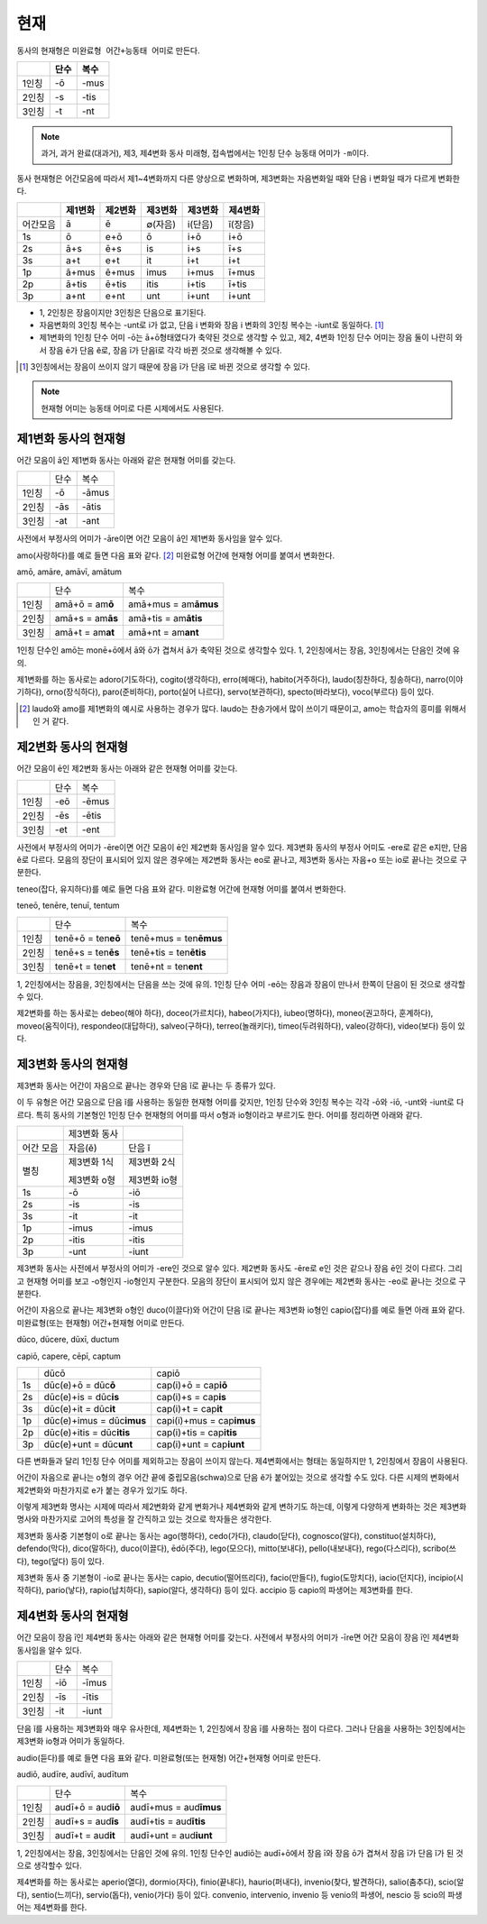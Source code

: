 현재
----

동사의 현재형은 ``미완료형 어간+능동태 어미``\로 만든다.

.. csv-table::
   :header-rows: 1
   :widths: auto

   "", "단수", "복수"
   "1인칭", "-ō", "-mus"
   "2인칭", "-s", "-tis"
   "3인칭", "-t", "-nt"

.. note::

   과거, 과거 완료(대과거), 제3, 제4변화 동사 미래형, 접속법에서는 1인칭 단수 능동태 어미가 ``-m``\이다.

동사 현재형은 어간모음에 따라서 제1~4변화까지 다른 양상으로 변화하며, 제3변화는 자음변화일 때와 단음 i 변화일 때가 다르게 변화한다.

.. csv-table::
   :header-rows: 1
   :widths: auto

   "", "제1변화", "제2변화", "제3변화", "제3변화", "제4변화"
   "어간모음", "ā", "ē", "∅(자음)", "i(단음)", "ī(장음)"
   "1s", "ō", "e+ō", "ō", "i+ō", "i+ō"
   "2s", "ā+s", "ē+s", "is", "i+s", "ī+s"
   "3s", "a+t", "e+t", "it", "i+t", "i+t"
   "1p", "ā+mus", "ē+mus", "imus", "i+mus", "ī+mus"
   "2p", "ā+tis", "ē+tis", "itis", "i+tis", "ī+tis"
   "3p", "a+nt", "e+nt", "unt", "i+unt", "i+unt"

-  1, 2인칭은 장음이지만 3인칭은 단음으로 표기된다.
-  자음변화의 3인칭 복수는 -unt로 i가 없고, 단음 i 변화와 장음 i 변화의
   3인칭 복수는 -iunt로 동일하다. [#]_
-  제1변화의 1인칭 단수 어미 -ō는 ā+ō형태였다가 축약된 것으로 생각할 수
   있고, 제2, 4변화 1인칭 단수 어미는 장음 둘이 나란히 와서 장음 ē가
   단음 ĕ로, 장음 ī가 단음ĭ로 각각 바뀐 것으로 생각해볼 수 있다.

.. [#] 3인칭에서는 장음이 쓰이지 않기 때문에 장음 ī가 단음 ĭ로 바뀐 것으로 생각할 수 있다.

.. note:: 현재형 어미는 능동태 어미로 다른 시제에서도 사용된다.

제1변화 동사의 현재형
^^^^^^^^^^^^^^^^^^^^^

어간 모음이 ā인 제1변화 동사는 아래와 같은 현재형 어미를 갖는다.

+-------+------+-------+
|       | 단수 | 복수  |
+-------+------+-------+
| 1인칭 | -ō   | -āmus |
+-------+------+-------+
| 2인칭 | -ās  | -ātis |
+-------+------+-------+
| 3인칭 | -at  | -ant  |
+-------+------+-------+

사전에서 부정사의 어미가 -āre이면 어간 모음이 ā인 제1변화 동사임을 알수
있다.

amo(사랑하다)를 예로 들면 다음 표와 같다. [#]_ 미완료형 어간에 현재형
어미를 붙여서 변화한다.

amō, amāre, amāvī, amātum

+-------+--------------------+------------------------+
|       | 단수               | 복수                   |
+-------+--------------------+------------------------+
| 1인칭 | amā+ō = am\ **ō**  | amā+mus = am\ **āmus** |
+-------+--------------------+------------------------+
| 2인칭 | amā+s = am\ **ās** | amā+tis = am\ **ātis** |
+-------+--------------------+------------------------+
| 3인칭 | amā+t = am\ **at** | amā+nt = am\ **ant**   |
+-------+--------------------+------------------------+

1인칭 단수인 amō는 monē+ō에서 ā와 ō가 겹쳐서 ā가 축약된 것으로 생각할수
있다. 1, 2인칭에서는 장음, 3인칭에서는 단음인 것에 유의.

제1변화를 하는 동사로는 adoro(기도하다), cogito(생각하다), erro(헤매다),
habito(거주하다), laudo(칭찬하다, 칭송하다), narro(이야기하다),
orno(장식하다), paro(준비하다), porto(실어 나르다), servo(보관하다),
specto(바라보다), voco(부르다) 등이 있다.

.. [#]
   laudo와 amo를 제1변화의 예시로 사용하는 경우가 많다. laudo는
   찬송가에서 많이 쓰이기 때문이고, amo는 학습자의 흥미를 위해서인 거
   같다.

제2변화 동사의 현재형
^^^^^^^^^^^^^^^^^^^^^

어간 모음이 ē인 제2변화 동사는 아래와 같은 현재형 어미를 갖는다.

+-------+------+-------+
|       | 단수 | 복수  |
+-------+------+-------+
| 1인칭 | -eō  | -ēmus |
+-------+------+-------+
| 2인칭 | -ēs  | -ētis |
+-------+------+-------+
| 3인칭 | -et  | -ent  |
+-------+------+-------+

사전에서 부정사의 어미가 -ēre이면 어간 모음이 ē인 제2변화 동사임을 알수
있다. 제3변화 동사의 부정사 어미도 -ere로 같은 e지만, 단음 ĕ로 다르다.
모음의 장단이 표시되어 있지 않은 경우에는 제2변화 동사는 eo로 끝나고,
제3변화 동사는 자음+o 또는 io로 끝나는 것으로 구분한다.

teneo(잡다, 유지하다)를 예로 들면 다음 표와 같다. 미완료형 어간에 현재형
어미를 붙여서 변화한다.

teneō, tenēre, tenuī, tentum

+-------+----------------------+--------------------------+
|       | 단수                 | 복수                     |
+-------+----------------------+--------------------------+
| 1인칭 | tenē+ō = ten\ **eō** | tenē+mus = ten\ **ēmus** |
+-------+----------------------+--------------------------+
| 2인칭 | tenē+s = ten\ **ēs** | tenē+tis = ten\ **ētis** |
+-------+----------------------+--------------------------+
| 3인칭 | tenē+t = ten\ **et** | tenē+nt = ten\ **ent**   |
+-------+----------------------+--------------------------+

1, 2인칭에서는 장음을, 3인칭에서는 단음을 쓰는 것에 유의. 1인칭 단수
어미 -eō는 장음과 장음이 만나서 한쪽이 단음이 된 것으로 생각할수 있다.

제2변화를 하는 동사로는 debeo(해야 하다), doceo(가르치다),
habeo(가지다), iubeo(명하다), moneo(권고하다, 훈계하다),
moveo(움직이다), respondeo(대답하다), salveo(구하다), terreo(놀래키다),
timeo(두려워하다), valeo(강하다), video(보다) 등이 있다.

제3변화 동사의 현재형
^^^^^^^^^^^^^^^^^^^^^

제3변화 동사는 어간이 자음으로 끝나는 경우와 단음 ĭ로 끝나는 두 종류가
있다.

이 두 유형은 어간 모음으로 단음 ĭ를 사용하는 동일한 현재형 어미를
갖지만, 1인칭 단수와 3인칭 복수는 각각 -ō와 -iō, -unt와 -iunt로 다르다.
특히 동사의 기본형인 1인칭 단수 현재형의 어미를 따서 o형과 io형이라고
부르기도 한다. 어미를 정리하면 아래와 같다.

+-----------+--------------+--------------+
|           | 제3변화 동사 |              |
+-----------+--------------+--------------+
| 어간 모음 | 자음(ĕ)      | 단음 ĭ       |
+-----------+--------------+--------------+
| 별칭      | 제3변화 1식  | 제3변화 2식  |
|           |              |              |
|           | 제3변화 o형  | 제3변화 io형 |
+-----------+--------------+--------------+
| 1s        | -ō           | -iō          |
+-----------+--------------+--------------+
| 2s        | -is          | -is          |
+-----------+--------------+--------------+
| 3s        | -it          | -it          |
+-----------+--------------+--------------+
| 1p        | -imus        | -imus        |
+-----------+--------------+--------------+
| 2p        | -itis        | -itis        |
+-----------+--------------+--------------+
| 3p        | -unt         | -iunt        |
+-----------+--------------+--------------+

제3변화 동사는 사전에서 부정사의 어미가 -ere인 것으로 알수 있다. 제2변화
동사도 -ēre로 e인 것은 같으나 장음 ē인 것이 다르다. 그리고 현재형 어미를
보고 -o형인지 -io형인지 구분한다. 모음의 장단이 표시되어 있지 않은
경우에는 제2변화 동사는 -eo로 끝나는 것으로 구분한다.

어간이 자음으로 끝나는 제3변화 o형인 duco(이끌다)와 어간이 단음 ĭ로
끝나는 제3변화 io형인 capio(잡다)를 예로 들면 아래 표와 같다.
미완료형(또는 현재형) 어간+현재형 어미로 만든다.

dūco, dūcere, dūxī, ductum

capiō, capere, cēpī, captum

+----+-----------------------------+-----------------------------+
|    | dūcō                        | capiō                       |
+----+-----------------------------+-----------------------------+
| 1s | dūc(e)+ō = dūc\ **ō**       | cap(i)+ō = cap\ **iō**      |
+----+-----------------------------+-----------------------------+
| 2s | dūc(e)+is = dūc\ **is**     | cap(i)+s = cap\ **is**      |
+----+-----------------------------+-----------------------------+
| 3s | dūc(e)+it = dūc\ **it**     | cap(i)+t = cap\ **it**      |
+----+-----------------------------+-----------------------------+
| 1p | dūc(e)+imus = dūc\ **imus** | capi(i)+mus = cap\ **imus** |
+----+-----------------------------+-----------------------------+
| 2p | dūc(e)+itis = dūc\ **itis** | cap(i)+tis = cap\ **itis**  |
+----+-----------------------------+-----------------------------+
| 3p | dūc(e)+unt = dūc\ **unt**   | cap(i)+unt = cap\ **iunt**  |
+----+-----------------------------+-----------------------------+

다른 변화들과 달리 1인칭 단수 어미를 제외하고는 장음이 쓰이지 않는다.
제4변화에서는 형태는 동일하지만 1, 2인칭에서 장음이 사용된다.

어간이 자음으로 끝나는 o형의 경우 어간 끝에 중립모음(schwa)으로 단음 ĕ가
붙어있는 것으로 생각할 수도 있다. 다른 시제의 변화에서 제2변화와
마찬가지로 e가 붙는 경우가 있기도 하다.

이렇게 제3변화 명사는 시제에 따라서 제2변화와 같게 변화거나 제4변화와
같게 변하기도 하는데, 이렇게 다양하게 변화하는 것은 제3변화 명사와
마찬가지로 고어의 특성을 잘 간직하고 있는 것으로 학자들은 생각한다.

제3변화 동사중 기본형이 o로 끝나는 동사는 ago(행하다), cedo(가다),
claudo(닫다), cognosco(알다), constituo(설치하다), defendo(막다),
dico(말하다), duco(이끌다), ēdō(주다), lego(모으다), mitto(보내다),
pello(내보내다), rego(다스리다), scribo(쓰다), tego(덮다) 등이 있다.

제3변화 동사 중 기본형이 -io로 끝나는 동사는 capio, decutio(떨어뜨리다),
facio(만들다), fugio(도망치다), iacio(던지다), incipio(시작하다),
pario(낳다), rapio(납치하다), sapio(알다, 생각하다) 등이 있다. accipio
등 capio의 파생어는 제3변화를 한다.

제4변화 동사의 현재형
^^^^^^^^^^^^^^^^^^^^^

어간 모음이 장음 ī인 제4변화 동사는 아래와 같은 현재형 어미를 갖는다.
사전에서 부정사의 어미가 -īre면 어간 모음이 장음 ī인 제4변화 동사임을
알수 있다.

+-------+------+-------+
|       | 단수 | 복수  |
+-------+------+-------+
| 1인칭 | -iō  | -īmus |
+-------+------+-------+
| 2인칭 | -īs  | -ītis |
+-------+------+-------+
| 3인칭 | -it  | -iunt |
+-------+------+-------+

단음 ĭ를 사용하는 제3변화와 매우 유사한데, 제4변화는 1, 2인칭에서 장음
ī를 사용하는 점이 다르다. 그러나 단음을 사용하는 3인칭에서는 제3변화
io형과 어미가 동일하다.

audio(듣다)를 예로 들면 다음 표와 같다. 미완료형(또는 현재형)
어간+현재형 어미로 만든다.

audiō, audīre, audīvī, audītum

+-------+----------------------+--------------------------+
|       | 단수                 | 복수                     |
+-------+----------------------+--------------------------+
| 1인칭 | audī+ō = aud\ **iō** | audī+mus = aud\ **īmus** |
+-------+----------------------+--------------------------+
| 2인칭 | audī+s = aud\ **īs** | audī+tis = aud\ **ītis** |
+-------+----------------------+--------------------------+
| 3인칭 | audī+t = aud\ **it** | audī+unt = aud\ **iunt** |
+-------+----------------------+--------------------------+

1, 2인칭에서는 장음, 3인칭에서는 단음인 것에 유의. 1인칭 단수인 audiō는
audī+ō에서 장음 ī와 장음 ō가 겹쳐서 장음 ī가 단음 ĭ가 된 것으로 생각할수
있다.

제4변화를 하는 동사로는 aperio(열다), dormio(자다), finio(끝내다),
haurio(퍼내다), invenio(찾다, 발견하다), salio(춤추다), scio(알다),
sentio(느끼다), servio(돕다), venio(가다) 등이 있다. convenio,
intervenio, invenio 등 venio의 파생어, nescio 등 scio의 파생어는
제4변화를 한다.
